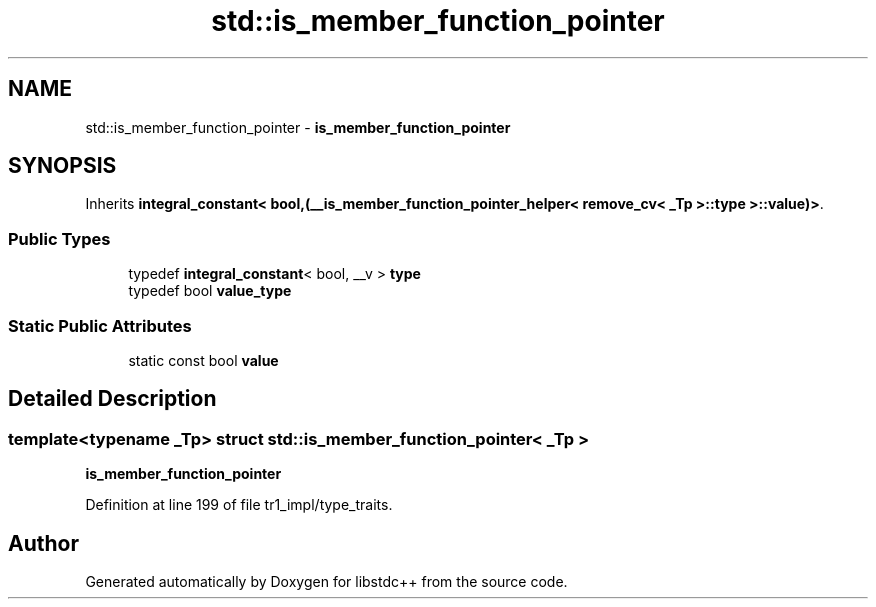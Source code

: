 .TH "std::is_member_function_pointer" 3 "21 Apr 2009" "libstdc++" \" -*- nroff -*-
.ad l
.nh
.SH NAME
std::is_member_function_pointer \- \fBis_member_function_pointer\fP  

.PP
.SH SYNOPSIS
.br
.PP
Inherits \fBintegral_constant< bool,(__is_member_function_pointer_helper< remove_cv< _Tp >::type >::value)>\fP.
.PP
.SS "Public Types"

.in +1c
.ti -1c
.RI "typedef \fBintegral_constant\fP< bool, __v > \fBtype\fP"
.br
.ti -1c
.RI "typedef bool \fBvalue_type\fP"
.br
.in -1c
.SS "Static Public Attributes"

.in +1c
.ti -1c
.RI "static const bool \fBvalue\fP"
.br
.in -1c
.SH "Detailed Description"
.PP 

.SS "template<typename _Tp> struct std::is_member_function_pointer< _Tp >"
\fBis_member_function_pointer\fP 
.PP
Definition at line 199 of file tr1_impl/type_traits.

.SH "Author"
.PP 
Generated automatically by Doxygen for libstdc++ from the source code.
